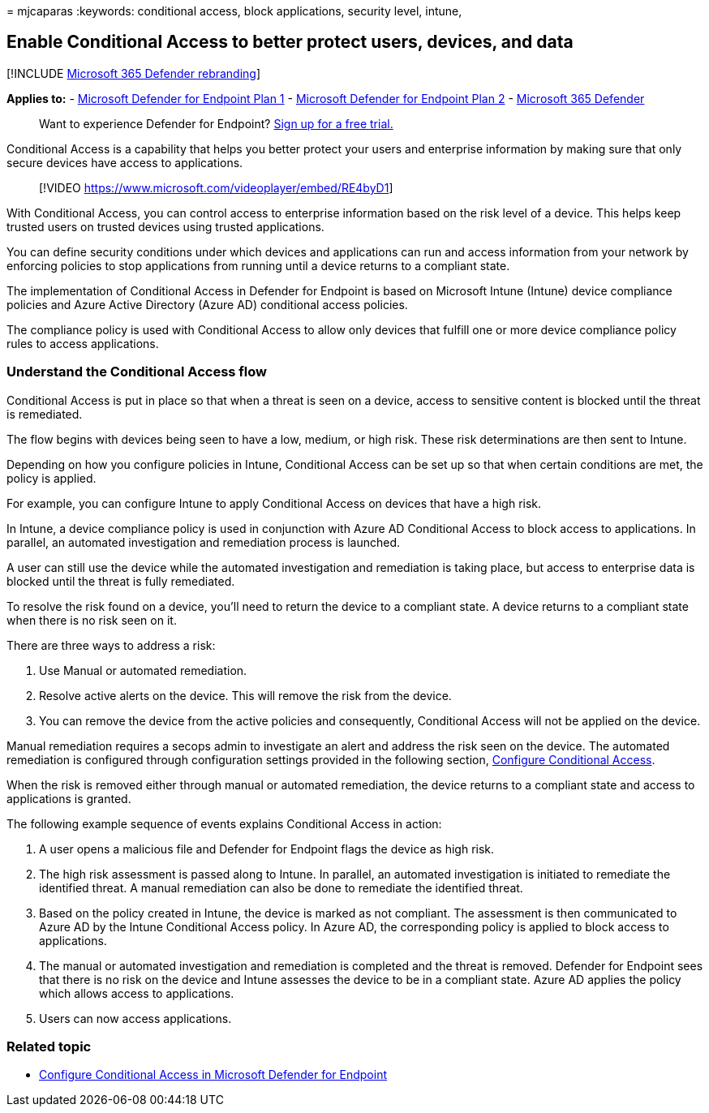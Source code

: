 = 
mjcaparas
:keywords: conditional access, block applications, security level,
intune,

== Enable Conditional Access to better protect users, devices, and data

{empty}[!INCLUDE link:../../includes/microsoft-defender.md[Microsoft 365
Defender rebranding]]

*Applies to:* -
https://go.microsoft.com/fwlink/p/?linkid=2154037[Microsoft Defender for
Endpoint Plan 1] -
https://go.microsoft.com/fwlink/?linkid=2154037[Microsoft Defender for
Endpoint Plan 2] -
https://go.microsoft.com/fwlink/?linkid=2118804[Microsoft 365 Defender]

____
Want to experience Defender for Endpoint?
https://signup.microsoft.com/create-account/signup?products=7f379fee-c4f9-4278-b0a1-e4c8c2fcdf7e&ru=https://aka.ms/MDEp2OpenTrial?ocid=docs-wdatp-conditionalaccess-abovefoldlink[Sign
up for a free trial.]
____

Conditional Access is a capability that helps you better protect your
users and enterprise information by making sure that only secure devices
have access to applications.

____
{empty}[!VIDEO https://www.microsoft.com/videoplayer/embed/RE4byD1]
____

With Conditional Access, you can control access to enterprise
information based on the risk level of a device. This helps keep trusted
users on trusted devices using trusted applications.

You can define security conditions under which devices and applications
can run and access information from your network by enforcing policies
to stop applications from running until a device returns to a compliant
state.

The implementation of Conditional Access in Defender for Endpoint is
based on Microsoft Intune (Intune) device compliance policies and Azure
Active Directory (Azure AD) conditional access policies.

The compliance policy is used with Conditional Access to allow only
devices that fulfill one or more device compliance policy rules to
access applications.

=== Understand the Conditional Access flow

Conditional Access is put in place so that when a threat is seen on a
device, access to sensitive content is blocked until the threat is
remediated.

The flow begins with devices being seen to have a low, medium, or high
risk. These risk determinations are then sent to Intune.

Depending on how you configure policies in Intune, Conditional Access
can be set up so that when certain conditions are met, the policy is
applied.

For example, you can configure Intune to apply Conditional Access on
devices that have a high risk.

In Intune, a device compliance policy is used in conjunction with Azure
AD Conditional Access to block access to applications. In parallel, an
automated investigation and remediation process is launched.

A user can still use the device while the automated investigation and
remediation is taking place, but access to enterprise data is blocked
until the threat is fully remediated.

To resolve the risk found on a device, you’ll need to return the device
to a compliant state. A device returns to a compliant state when there
is no risk seen on it.

There are three ways to address a risk:

[arabic]
. Use Manual or automated remediation.
. Resolve active alerts on the device. This will remove the risk from
the device.
. You can remove the device from the active policies and consequently,
Conditional Access will not be applied on the device.

Manual remediation requires a secops admin to investigate an alert and
address the risk seen on the device. The automated remediation is
configured through configuration settings provided in the following
section, link:configure-conditional-access.md[Configure Conditional
Access].

When the risk is removed either through manual or automated remediation,
the device returns to a compliant state and access to applications is
granted.

The following example sequence of events explains Conditional Access in
action:

[arabic]
. A user opens a malicious file and Defender for Endpoint flags the
device as high risk.
. The high risk assessment is passed along to Intune. In parallel, an
automated investigation is initiated to remediate the identified threat.
A manual remediation can also be done to remediate the identified
threat.
. Based on the policy created in Intune, the device is marked as not
compliant. The assessment is then communicated to Azure AD by the Intune
Conditional Access policy. In Azure AD, the corresponding policy is
applied to block access to applications.
. The manual or automated investigation and remediation is completed and
the threat is removed. Defender for Endpoint sees that there is no risk
on the device and Intune assesses the device to be in a compliant state.
Azure AD applies the policy which allows access to applications.
. Users can now access applications.

=== Related topic

* link:configure-conditional-access.md[Configure Conditional Access in
Microsoft Defender for Endpoint]
